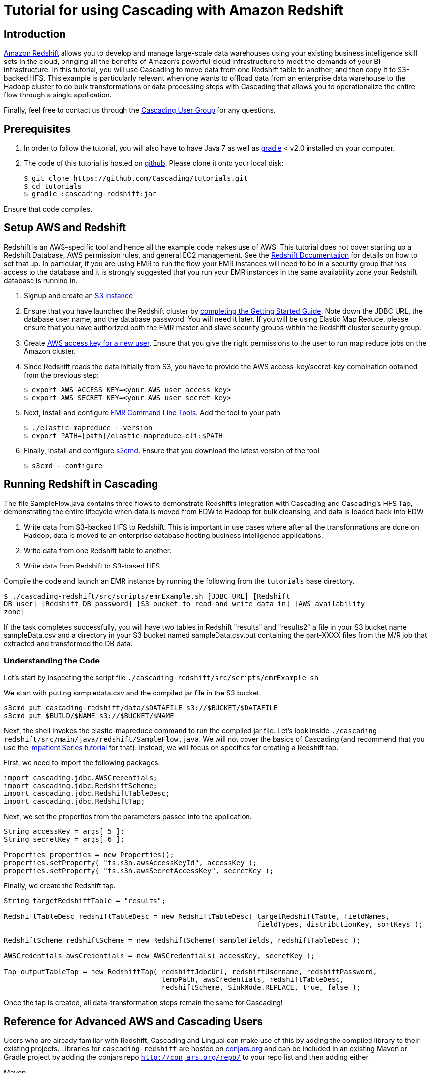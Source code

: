 # Tutorial for using Cascading with Amazon Redshift

Introduction
------------
http://aws.amazon.com/redshift/[Amazon Redshift] allows you to develop and manage 
large-scale data warehouses using your existing business intelligence skill sets 
in the cloud, bringing all the benefits of Amazon’s powerful cloud infrastructure 
to meet the demands of your BI infrastructure. In this tutorial, you will use
 Cascading to move data from one Redshift table to another, and then 
copy it to S3-backed HFS. This example is particularly relevant when one wants to 
offload data from an enterprise data warehouse to the Hadoop cluster to do bulk 
transformations or data processing steps with Cascading that allows you to operationalize 
the entire flow through a single application.

Finally, feel free to contact us through the 
https://groups.google.com/forum/#!forum/cascading-user[Cascading User Group] for any questions.

Prerequisites
-------------

1. In order to follow the tutorial, you will also have to have
Java 7 as well as http://gradle.org[gradle] < v2.0 installed
on your computer.

2. The code of this tutorial is hosted on
https://github.com/Cascading/tutorials[github]. Please clone it onto your local
disk:

    $ git clone https://github.com/Cascading/tutorials.git
    $ cd tutorials
    $ gradle :cascading-redshift:jar

Ensure that code compiles.

Setup AWS and Redshift
----------------------

Redshift is an AWS-specific tool and hence all the example code makes use of AWS. This 
tutorial does not cover starting up a Redshift Database, AWS permission rules, and 
general EC2 management. See the http://aws.amazon.com/redshift/[Redshift Documentation] 
for details on how to set that up. In particular, if you are using EMR to run the flow 
your EMR instances will need to be in a security group that has access to the database 
and it is strongly suggested that you run your EMR instances in the same availability 
zone your Redshift database is running in.

1. Signup and create an http://aws.amazon.com/s3/[S3 instance]

2. Ensure that you have launched the Redshift cluster by 
http://docs.aws.amazon.com/redshift/latest/gsg/rs-gsg-prereq.html[completing the 
Getting Started Guide]. Note down the JDBC URL, the database user name, and the 
database password. You will need it later. If you will be using Elastic Map
Reduce, please ensure that you have authorized both the EMR master and slave
security groups within the Redshift cluster security group.

3. Create https://console.aws.amazon.com/iam/home?#users[AWS access 
key for a new user]. Ensure that you give the right permissions to the user to run 
map reduce jobs on the Amazon cluster.

4. Since Redshift reads the data initially from S3, you have to provide the 
AWS access-key/secret-key combination obtained from the previous step:

    $ export AWS_ACCESS_KEY=<your AWS user access key>
    $ export AWS_SECRET_KEY=<your AWS user secret key>

5. Next, install and configure 
http://docs.aws.amazon.com/ElasticMapReduce/latest/DeveloperGuide/emr-cli-install.html[EMR 
Command Line Tools]. Add the tool to your path

    $ ./elastic-mapreduce --version
    $ export PATH=[path]/elastic-mapreduce-cli:$PATH

6. Finally, install and configure http://s3tools.org/s3cmd[s3cmd]. Ensure that you 
download the latest version of the tool

    $ s3cmd --configure

Running Redshift in Cascading
-----------------------------

The file SampleFlow.java contains three flows to demonstrate Redshift’s integration 
with Cascading and Cascading's HFS Tap, demonstrating the entire lifecycle when data 
is moved from EDW to Hadoop for bulk cleansing, and data is loaded back into EDW

1. Write data from S3-backed HFS to Redshift. This is important in use cases where 
after all the transformations are done on Hadoop, data is moved to an enterprise 
database hosting business intelligence applications.

2. Write data from one Redshift table to another.

3. Write data from Redshift to S3-based HFS. 

Compile the code and launch an EMR instance by running the following from the 
`tutorials` base directory.

    $ ./cascading-redshift/src/scripts/emrExample.sh [JDBC URL] [Redshift 
    DB user] [Redshift DB password] [S3 bucket to read and write data in] [AWS availability 
    zone]

If the task completes successfully, you will have two tables in Redshift "results" and 
"results2" a file in your S3 bucket name sampleData.csv and a directory in your S3 
bucket named sampleData.csv.out containing the part-XXXX files from the M/R job that 
extracted and transformed the DB data.

Understanding the Code
~~~~~~~~~~~~~~~~~~~~~~

Let's start by inspecting the script file 
`./cascading-redshift/src/scripts/emrExample.sh`

We start with putting sampledata.csv and the compiled jar file in the S3 bucket. 

[source,shell]
----
s3cmd put cascading-redshift/data/$DATAFILE s3://$BUCKET/$DATAFILE
s3cmd put $BUILD/$NAME s3://$BUCKET/$NAME
----

Next, the shell invokes the elastic-mapreduce command to run the compiled jar file. Let's 
look inside `./cascading-redshift/src/main/java/redshift/SampleFlow.java`. We will not 
cover the basics of Cascading (and recommend that you use the 
http://docs.cascading.org/impatient/[Impatient Series tutorial] for that). Instead, 
we will focus on specifics for creating a Redshift tap.

First, we need to import the following packages.

[source,java]
----
import cascading.jdbc.AWSCredentials;
import cascading.jdbc.RedshiftScheme;
import cascading.jdbc.RedshiftTableDesc;
import cascading.jdbc.RedshiftTap;
----

Next, we set the properties from the parameters passed into the application.

[source,java]
----
String accessKey = args[ 5 ];
String secretKey = args[ 6 ];

Properties properties = new Properties();
properties.setProperty( "fs.s3n.awsAccessKeyId", accessKey );
properties.setProperty( "fs.s3n.awsSecretAccessKey", secretKey );
----

Finally, we create the Redshift tap.

[source,java]
----
String targetRedshiftTable = "results";

RedshiftTableDesc redshiftTableDesc = new RedshiftTableDesc( targetRedshiftTable, fieldNames, 
                                                             fieldTypes, distributionKey, sortKeys );

RedshiftScheme redshiftScheme = new RedshiftScheme( sampleFields, redshiftTableDesc );

AWSCredentials awsCredentials = new AWSCredentials( accessKey, secretKey );

Tap outputTableTap = new RedshiftTap( redshiftJdbcUrl, redshiftUsername, redshiftPassword, 
                                      tempPath, awsCredentials, redshiftTableDesc, 
                                      redshiftScheme, SinkMode.REPLACE, true, false );
----

Once the tap is created, all data-transformation steps remain the same for Cascading! 

Reference for Advanced AWS and Cascading Users
----------------------------------------------

Users who are already familiar with Redshift, Cascading and Lingual can make use of 
this by adding the compiled library to their existing projects. Libraries for 
`cascading-redshift` are hosted on http://conjars.org[conjars.org] and can be included 
in an existing Maven or Gradle project by adding the conjars repo 
`http://conjars.org/repo/` to your repo list and then adding either

Maven:


`<dependency>` +
`<groupId>cascading</groupId>` +
`<artifactId>cascading-jdbc-redshift</artifactId>` +
`<version>2.2</version>` +
`</dependency>` +


Gradle:

`compile group: 'cascading', name: 'cascading-redshift', version: '2.2'`




